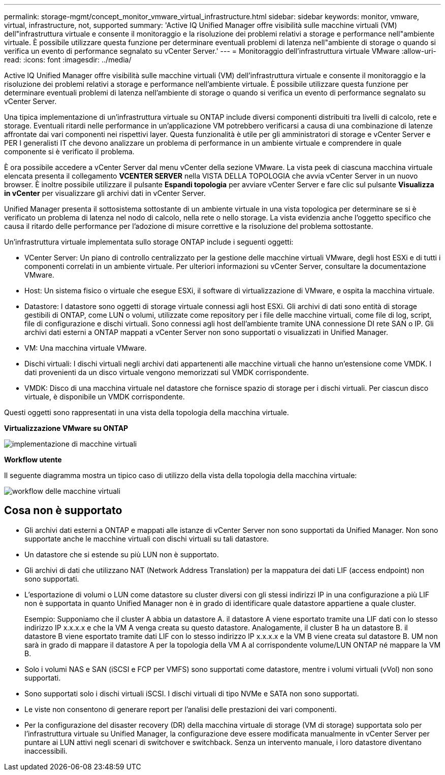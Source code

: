 ---
permalink: storage-mgmt/concept_monitor_vmware_virtual_infrastructure.html 
sidebar: sidebar 
keywords: monitor, vmware, virtual, infrastructure, not, supported 
summary: 'Active IQ Unified Manager offre visibilità sulle macchine virtuali (VM) dell"infrastruttura virtuale e consente il monitoraggio e la risoluzione dei problemi relativi a storage e performance nell"ambiente virtuale. È possibile utilizzare questa funzione per determinare eventuali problemi di latenza nell"ambiente di storage o quando si verifica un evento di performance segnalato su vCenter Server.' 
---
= Monitoraggio dell'infrastruttura virtuale VMware
:allow-uri-read: 
:icons: font
:imagesdir: ../media/


[role="lead"]
Active IQ Unified Manager offre visibilità sulle macchine virtuali (VM) dell'infrastruttura virtuale e consente il monitoraggio e la risoluzione dei problemi relativi a storage e performance nell'ambiente virtuale. È possibile utilizzare questa funzione per determinare eventuali problemi di latenza nell'ambiente di storage o quando si verifica un evento di performance segnalato su vCenter Server.

Una tipica implementazione di un'infrastruttura virtuale su ONTAP include diversi componenti distribuiti tra livelli di calcolo, rete e storage. Eventuali ritardi nelle performance in un'applicazione VM potrebbero verificarsi a causa di una combinazione di latenze affrontate dai vari componenti nei rispettivi layer. Questa funzionalità è utile per gli amministratori di storage e vCenter Server e PER I generalisti IT che devono analizzare un problema di performance in un ambiente virtuale e comprendere in quale componente si è verificato il problema.

È ora possibile accedere a vCenter Server dal menu vCenter della sezione VMware. La vista peek di ciascuna macchina virtuale elencata presenta il collegamento *VCENTER SERVER* nella VISTA DELLA TOPOLOGIA che avvia vCenter Server in un nuovo browser. È inoltre possibile utilizzare il pulsante *Espandi topologia* per avviare vCenter Server e fare clic sul pulsante *Visualizza in vCenter* per visualizzare gli archivi dati in vCenter Server.

Unified Manager presenta il sottosistema sottostante di un ambiente virtuale in una vista topologica per determinare se si è verificato un problema di latenza nel nodo di calcolo, nella rete o nello storage. La vista evidenzia anche l'oggetto specifico che causa il ritardo delle performance per l'adozione di misure correttive e la risoluzione del problema sottostante.

Un'infrastruttura virtuale implementata sullo storage ONTAP include i seguenti oggetti:

* VCenter Server: Un piano di controllo centralizzato per la gestione delle macchine virtuali VMware, degli host ESXi e di tutti i componenti correlati in un ambiente virtuale. Per ulteriori informazioni su vCenter Server, consultare la documentazione VMware.
* Host: Un sistema fisico o virtuale che esegue ESXi, il software di virtualizzazione di VMware, e ospita la macchina virtuale.
* Datastore: I datastore sono oggetti di storage virtuale connessi agli host ESXi. Gli archivi di dati sono entità di storage gestibili di ONTAP, come LUN o volumi, utilizzate come repository per i file delle macchine virtuali, come file di log, script, file di configurazione e dischi virtuali. Sono connessi agli host dell'ambiente tramite UNA connessione DI rete SAN o IP. Gli archivi dati esterni a ONTAP mappati a vCenter Server non sono supportati o visualizzati in Unified Manager.
* VM: Una macchina virtuale VMware.
* Dischi virtuali: I dischi virtuali negli archivi dati appartenenti alle macchine virtuali che hanno un'estensione come VMDK. I dati provenienti da un disco virtuale vengono memorizzati sul VMDK corrispondente.
* VMDK: Disco di una macchina virtuale nel datastore che fornisce spazio di storage per i dischi virtuali. Per ciascun disco virtuale, è disponibile un VMDK corrispondente.


Questi oggetti sono rappresentati in una vista della topologia della macchina virtuale.

*Virtualizzazione VMware su ONTAP*

image::../media/vm_deployment.gif[implementazione di macchine virtuali]

*Workflow utente*

Il seguente diagramma mostra un tipico caso di utilizzo della vista della topologia della macchina virtuale:

image::../media/vm_workflow.gif[workflow delle macchine virtuali]



== Cosa non è supportato

* Gli archivi dati esterni a ONTAP e mappati alle istanze di vCenter Server non sono supportati da Unified Manager. Non sono supportate anche le macchine virtuali con dischi virtuali su tali datastore.
* Un datastore che si estende su più LUN non è supportato.
* Gli archivi di dati che utilizzano NAT (Network Address Translation) per la mappatura dei dati LIF (access endpoint) non sono supportati.
* L'esportazione di volumi o LUN come datastore su cluster diversi con gli stessi indirizzi IP in una configurazione a più LIF non è supportata in quanto Unified Manager non è in grado di identificare quale datastore appartiene a quale cluster.
+
Esempio: Supponiamo che il cluster A abbia un datastore A. il datastore A viene esportato tramite una LIF dati con lo stesso indirizzo IP x.x.x.x e che la VM A venga creata su questo datastore. Analogamente, il cluster B ha un datastore B. il datastore B viene esportato tramite dati LIF con lo stesso indirizzo IP x.x.x.x e la VM B viene creata sul datastore B. UM non sarà in grado di mappare il datastore A per la topologia della VM A al corrispondente volume/LUN ONTAP né mappare la VM B.

* Solo i volumi NAS e SAN (iSCSI e FCP per VMFS) sono supportati come datastore, mentre i volumi virtuali (vVol) non sono supportati.
* Sono supportati solo i dischi virtuali iSCSI. I dischi virtuali di tipo NVMe e SATA non sono supportati.
* Le viste non consentono di generare report per l'analisi delle prestazioni dei vari componenti.
* Per la configurazione del disaster recovery (DR) della macchina virtuale di storage (VM di storage) supportata solo per l'infrastruttura virtuale su Unified Manager, la configurazione deve essere modificata manualmente in vCenter Server per puntare ai LUN attivi negli scenari di switchover e switchback. Senza un intervento manuale, i loro datastore diventano inaccessibili.

